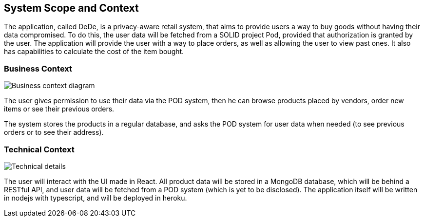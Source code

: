 [[section-system-scope-and-context]]
== System Scope and Context

The application, called DeDe, is a privacy-aware retail system, that aims to provide users
a way to buy goods without having their data compromised. To do this, the user data will
be fetched from a SOLID project Pod, provided that authorization is granted by the user. 
The application will provide the user with a way to place orders, as well as 
allowing the user to view past ones. It also has capabilities to calculate
the cost of the item bought.

=== Business Context

image:03-01_Mario_BusinessContext.png["Business context diagram"]

The user gives permission to use their data via the POD system, then he can browse products
placed by vendors, order new items or see their previous orders.

The system stores the products in a regular database, and asks the POD system
for user data when needed (to see previous orders or to see their address).

=== Technical Context

image:03-02_Mario_TechnicalContext.png["Technical details"]

The user will interact with the UI made in React. All product data will be stored in a MongoDB database, which will
be behind a RESTful API, and user data will be fetched from a POD system (which is yet to be disclosed).
The application itself will be written in nodejs with typescript, and will be deployed in heroku.
